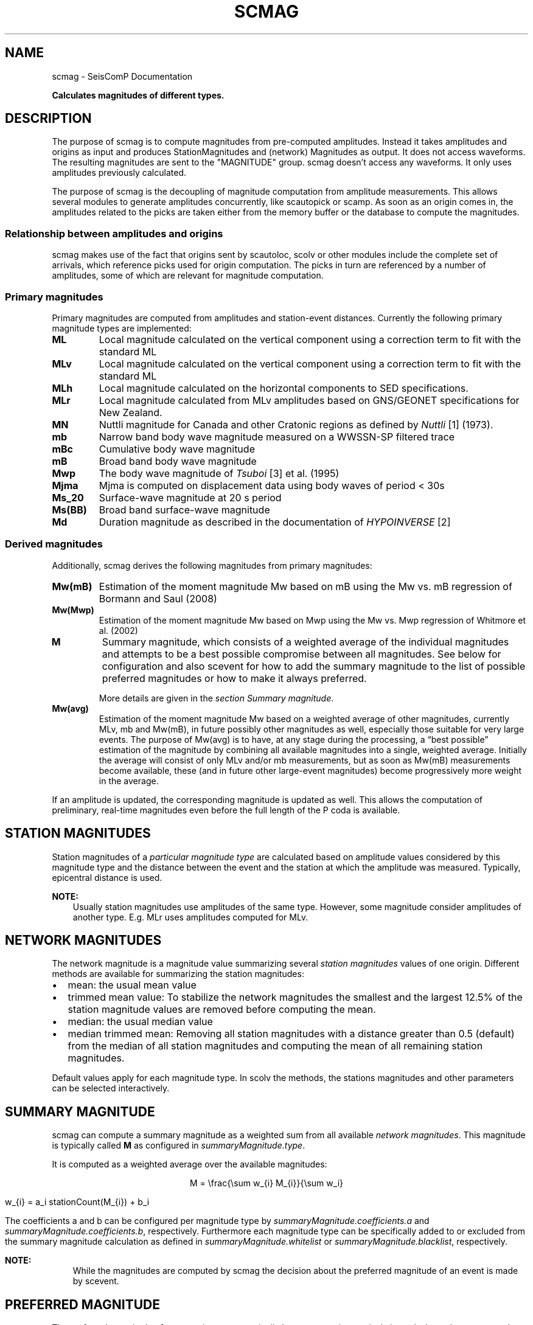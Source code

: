 .\" Man page generated from reStructuredText.
.
.TH "SCMAG" "1" "Jun 04, 2021" "4.6.0" "SeisComP"
.SH NAME
scmag \- SeisComP Documentation
.
.nr rst2man-indent-level 0
.
.de1 rstReportMargin
\\$1 \\n[an-margin]
level \\n[rst2man-indent-level]
level margin: \\n[rst2man-indent\\n[rst2man-indent-level]]
-
\\n[rst2man-indent0]
\\n[rst2man-indent1]
\\n[rst2man-indent2]
..
.de1 INDENT
.\" .rstReportMargin pre:
. RS \\$1
. nr rst2man-indent\\n[rst2man-indent-level] \\n[an-margin]
. nr rst2man-indent-level +1
.\" .rstReportMargin post:
..
.de UNINDENT
. RE
.\" indent \\n[an-margin]
.\" old: \\n[rst2man-indent\\n[rst2man-indent-level]]
.nr rst2man-indent-level -1
.\" new: \\n[rst2man-indent\\n[rst2man-indent-level]]
.in \\n[rst2man-indent\\n[rst2man-indent-level]]u
..
.sp
\fBCalculates magnitudes of different types.\fP
.SH DESCRIPTION
.sp
The purpose of scmag is to compute magnitudes from pre\-computed amplitudes.
Instead it takes amplitudes and origins as input and produces StationMagnitudes
and (network) Magnitudes as output. It does not access waveforms.
The resulting magnitudes are sent to the "MAGNITUDE" group. scmag doesn’t access
any waveforms. It only uses amplitudes previously calculated.
.sp
The purpose of scmag is the decoupling of magnitude computation from amplitude
measurements. This allows several modules to generate amplitudes concurrently,
like scautopick or scamp\&. As soon as an origin comes in, the amplitudes related
to the picks are taken either from the memory buffer or the database to compute
the magnitudes.
.SS Relationship between amplitudes and origins
.sp
scmag makes use of the fact that origins sent by scautoloc, scolv
or other modules include
the complete set of arrivals, which reference picks used for origin computation.
The picks in turn are referenced by a number of amplitudes, some of which are
relevant for magnitude computation.
.SS Primary magnitudes
.sp
Primary magnitudes are computed from amplitudes and station\-event distances.
Currently the following primary magnitude types are implemented:
.INDENT 0.0
.TP
.B ML
Local magnitude calculated on the vertical component using a correction term
to fit with the standard ML
.TP
.B MLv
Local magnitude calculated on the vertical component using a correction term
to fit with the standard ML
.TP
.B MLh
Local magnitude calculated on the horizontal components to SED specifications.
.TP
.B MLr
Local magnitude calculated from MLv amplitudes based on GNS/GEONET specifications
for New Zealand.
.TP
.B MN
Nuttli magnitude for Canada and other Cratonic regions as defined by \fI\%Nuttli\fP [1] (1973).
.TP
.B mb
Narrow band body wave magnitude measured on a WWSSN\-SP filtered trace
.TP
.B mBc
Cumulative body wave magnitude
.TP
.B mB
Broad band body wave magnitude
.TP
.B Mwp
The body wave magnitude of \fI\%Tsuboi\fP [3] et al. (1995)
.TP
.B Mjma
Mjma is computed on displacement data using body waves of period < 30s
.TP
.B Ms_20
Surface\-wave magnitude at 20 s period
.TP
.B Ms(BB)
Broad band surface\-wave magnitude
.TP
.B Md
Duration magnitude as described in the documentation of \fI\%HYPOINVERSE\fP [2]
.UNINDENT
.SS Derived magnitudes
.sp
Additionally, scmag derives the following magnitudes from primary magnitudes:
.INDENT 0.0
.TP
.B Mw(mB)
Estimation of the moment magnitude Mw based on mB using the Mw vs. mB
regression of Bormann and Saul (2008)
.TP
.B Mw(Mwp)
Estimation of the moment magnitude Mw based on Mwp using the Mw vs. Mwp
regression of Whitmore et al. (2002)
.TP
.B M
Summary magnitude, which consists of a weighted average of the individual
magnitudes and attempts to be a best possible compromise between all magnitudes.
See below for configuration and also scevent for how to add the summary magnitude
to the list of possible preferred magnitudes or how to make it always preferred.
.sp
More details are given in the \fI\%section Summary magnitude\fP\&.
.TP
.B Mw(avg)
Estimation of the moment magnitude Mw based on a weighted average of other
magnitudes, currently MLv, mb and Mw(mB), in future possibly other magnitudes as
well, especially those suitable for very large events. The purpose of Mw(avg) is
to have, at any stage during the processing, a “best possible” estimation of the
magnitude by combining all available magnitudes into a single, weighted average.
Initially the average will consist of only MLv and/or mb measurements, but as soon
as Mw(mB) measurements become available, these (and in future other large\-event
magnitudes) become progressively more weight in the average.
.UNINDENT
.sp
If an amplitude is updated, the corresponding magnitude is updated as well.
This allows the computation of preliminary, real\-time magnitudes even before
the full length of the P coda is available.
.SH STATION MAGNITUDES
.sp
Station magnitudes of a \fI\%particular magnitude type\fP are
calculated based on amplitude values
considered by this magnitude type and the distance between the event and the station
at which the amplitude was measured. Typically, epicentral distance is used.
.sp
\fBNOTE:\fP
.INDENT 0.0
.INDENT 3.5
Usually station magnitudes use amplitudes of the same type. However, some magnitude
consider amplitudes of another type. E.g. MLr
uses amplitudes computed for MLv\&.
.UNINDENT
.UNINDENT
.SH NETWORK MAGNITUDES
.sp
The network magnitude is a magnitude value summarizing several \fI\%station magnitudes\fP
values of one origin\&.
Different methods are available for summarizing the station magnitudes:
.INDENT 0.0
.IP \(bu 2
mean: the usual mean value
.IP \(bu 2
trimmed mean value:
To stabilize the network magnitudes the smallest and the largest 12.5% of the
station magnitude values are removed before computing the mean.
.IP \(bu 2
median: the usual median value
.IP \(bu 2
median trimmed mean:
Removing all station magnitudes with a distance greater than 0.5 (default)
from the median of all station magnitudes and computing the mean of all
remaining station magnitudes.
.UNINDENT
.sp
Default values apply for each magnitude type.
In scolv the methods, the stations magnitudes and other parameters can be
selected interactively.
.SH SUMMARY MAGNITUDE
.sp
scmag can compute a summary magnitude as a weighted sum from all available
\fI\%network magnitudes\fP\&.
This magnitude is typically called \fBM\fP as configured in \fI\%summaryMagnitude.type\fP\&.
.sp
It is computed as a weighted average over the available magnitudes:
.sp
.ce
M = \efrac{\esum w_{i} M_{i}}{\esum w_i}

w_{i} = a_i stationCount(M_{i}) + b_i
.ce 0
.sp
The coefficients a and b can be configured per magnitude type by \fI\%summaryMagnitude.coefficients.a\fP
and \fI\%summaryMagnitude.coefficients.b\fP, respectively.
Furthermore each magnitude type can be specifically added to or excluded from the summary magnitude calculation
as defined in \fI\%summaryMagnitude.whitelist\fP or \fI\%summaryMagnitude.blacklist\fP,
respectively.
.sp
\fBNOTE:\fP
.INDENT 0.0
.INDENT 3.5
While the magnitudes are computed by scmag the decision about the preferred
magnitude of an event is made by scevent\&.
.UNINDENT
.UNINDENT
.SH PREFERRED MAGNITUDE
.sp
The preferred magnitude of an event is set automatically by scevent
or interactively in scolv\&. It can be any network magnitude or the summary magnitude.
.SH REFERENCES
.IP [1] 5
\fI\%https://doi.org/10.1029/JB078i005p00876\fP
.IP [2] 5
\fI\%https://earthquake.usgs.gov/research/software/#HYPOINVERSE\fP
.IP [3] 5
\fI\%https://pubs.geoscienceworld.org/bssa/article\-pdf/85/2/606/2708350/BSSA0850020606.pdf\fP
.SH CONFIGURATION
.nf
\fBetc/defaults/global.cfg\fP
\fBetc/defaults/scmag.cfg\fP
\fBetc/global.cfg\fP
\fBetc/scmag.cfg\fP
\fB~/.seiscomp/global.cfg\fP
\fB~/.seiscomp/scmag.cfg\fP
.fi
.sp
.sp
scmag inherits global options\&.
.INDENT 0.0
.TP
.B magnitudes
Type: \fIlist:string\fP
.sp
Definition of magnitude types to be calculated from amplitudes.
Default is \fBMLv, mb, mB, Mwp\fP\&.
.UNINDENT
.INDENT 0.0
.TP
.B connection.sendInterval
Type: \fIint\fP
.sp
Interval between 2 sending processes. The interval has influence how often information is updated.
Default is \fB1\fP\&.
.UNINDENT
.INDENT 0.0
.TP
.B connection.minimumArrivalWeight
Type: \fIdouble\fP
.sp
The minimum weight of an arrival to be used for magnitude calculations.
Default is \fB0.5\fP\&.
.UNINDENT
.sp
\fBNOTE:\fP
.INDENT 0.0
.INDENT 3.5
\fBsummaryMagnitude.*\fP
\fIThe summary magnitude is building a weighted summary above all defined magnitude types. The single magnitude value is multiplied with the magnitude type specific weight. This is summed up for all magnitude types and the resulting sum is divided through the sum of all weights.\fP
.UNINDENT
.UNINDENT
.INDENT 0.0
.TP
.B summaryMagnitude.enabled
Type: \fIboolean\fP
.sp
Enables summary magnitude calculation.
Default is \fBtrue\fP\&.
.UNINDENT
.INDENT 0.0
.TP
.B summaryMagnitude.type
Type: \fIstring\fP
.sp
Define the type/name of the summary magnitude.
Default is \fBM\fP\&.
.UNINDENT
.INDENT 0.0
.TP
.B summaryMagnitude.minStationCount
Type: \fIint\fP
.sp
This is the minimum station magnitude required for any magnitude to contribute to
the summary magnitude at all. If this is set to 4 then no magnitude with less than
4 station magnitudes is taken into consideration even if this results in no summary
magnitude at all. For this reason, the default here is 1 but in a purely automatic
system it should be higher, at least 4 is recommended.
Default is \fB4\fP\&.
.UNINDENT
.INDENT 0.0
.TP
.B summaryMagnitude.blacklist
Type: \fIlist:string\fP
.sp
Define the magnitude types to be excluded from the summary magnitude calculation.
.UNINDENT
.INDENT 0.0
.TP
.B summaryMagnitude.whitelist
Type: \fIlist:string\fP
.sp
Define the magnitude types to be included in the summary magnitude calculation.
.UNINDENT
.sp
\fBNOTE:\fP
.INDENT 0.0
.INDENT 3.5
\fBsummaryMagnitude.coefficients.*\fP
\fIDefine the coefficients to calculate the weight of a magnitude. weight = a*magStationCount+b\fP
.UNINDENT
.UNINDENT
.INDENT 0.0
.TP
.B summaryMagnitude.coefficients.a
Type: \fIlist:string\fP
.sp
Define the coefficients a. Unnamed values define the default value.
Default is \fB0, Mw(mB):0.4, Mw(Mwp):0.4\fP\&.
.UNINDENT
.INDENT 0.0
.TP
.B summaryMagnitude.coefficients.b
Type: \fIlist:string\fP
.sp
Define the coefficients b. Unnamed values define the default value.
Default is \fB1, MLv:2, Mw(mB):\-1, Mw(Mwp):\-1\fP\&.
.UNINDENT
.INDENT 0.0
.TP
.B magnitudes.average
Type: \fIlist:string\fP
.sp
Defines the average method to use when computing the network magnitude.
To define the average method per magnitude type append the type, eg:
"magnitudes.average = default, MLv:median"
.sp
The default behaviour is to compute the mean if less than 4 contributed
station magnitudes exist otherwise a trimmed mean of 25 percent is used.
.sp
Options are "default", "mean",
"trimmedMean" and "medianTrimmedMean".
Default is \fBdefault\fP\&.
.UNINDENT
.SH COMMAND-LINE
.SS Generic
.INDENT 0.0
.TP
.B \-h, \-\-help
show help message.
.UNINDENT
.INDENT 0.0
.TP
.B \-V, \-\-version
show version information
.UNINDENT
.INDENT 0.0
.TP
.B \-\-config\-file arg
Use alternative configuration file. When this option is used
the loading of all stages is disabled. Only the given configuration
file is parsed and used. To use another name for the configuration
create a symbolic link of the application or copy it, eg scautopick \-> scautopick2.
.UNINDENT
.INDENT 0.0
.TP
.B \-\-plugins arg
Load given plugins.
.UNINDENT
.INDENT 0.0
.TP
.B \-D, \-\-daemon
Run as daemon. This means the application will fork itself and
doesn\(aqt need to be started with &.
.UNINDENT
.INDENT 0.0
.TP
.B \-\-auto\-shutdown arg
Enable/disable self\-shutdown because a master module shutdown. This only
works when messaging is enabled and the master module sends a shutdown
message (enabled with \-\-start\-stop\-msg for the master module).
.UNINDENT
.INDENT 0.0
.TP
.B \-\-shutdown\-master\-module arg
Sets the name of the master\-module used for auto\-shutdown. This
is the application name of the module actually started. If symlinks
are used then it is the name of the symlinked application.
.UNINDENT
.INDENT 0.0
.TP
.B \-\-shutdown\-master\-username arg
Sets the name of the master\-username of the messaging used for
auto\-shutdown. If "shutdown\-master\-module" is given as well this
parameter is ignored.
.UNINDENT
.INDENT 0.0
.TP
.B \-x, \-\-expiry time
Time span in hours after which objects expire.
.UNINDENT
.SS Verbosity
.INDENT 0.0
.TP
.B \-\-verbosity arg
Verbosity level [0..4]. 0:quiet, 1:error, 2:warning, 3:info, 4:debug
.UNINDENT
.INDENT 0.0
.TP
.B \-v, \-\-v
Increase verbosity level (may be repeated, eg. \-vv)
.UNINDENT
.INDENT 0.0
.TP
.B \-q, \-\-quiet
Quiet mode: no logging output
.UNINDENT
.INDENT 0.0
.TP
.B \-\-component arg
Limits the logging to a certain component. This option can be given more than once.
.UNINDENT
.INDENT 0.0
.TP
.B \-s, \-\-syslog
Use syslog logging back end. The output usually goes to /var/lib/messages.
.UNINDENT
.INDENT 0.0
.TP
.B \-l, \-\-lockfile arg
Path to lock file.
.UNINDENT
.INDENT 0.0
.TP
.B \-\-console arg
Send log output to stdout.
.UNINDENT
.INDENT 0.0
.TP
.B \-\-debug
Debug mode: \-\-verbosity=4 \-\-console=1
.UNINDENT
.INDENT 0.0
.TP
.B \-\-log\-file arg
Use alternative log file.
.UNINDENT
.SS Messaging
.INDENT 0.0
.TP
.B \-u, \-\-user arg
Overrides configuration parameter \fBconnection.username\fP\&.
.UNINDENT
.INDENT 0.0
.TP
.B \-H, \-\-host arg
Overrides configuration parameter \fBconnection.server\fP\&.
.UNINDENT
.INDENT 0.0
.TP
.B \-t, \-\-timeout arg
Overrides configuration parameter \fBconnection.timeout\fP\&.
.UNINDENT
.INDENT 0.0
.TP
.B \-g, \-\-primary\-group arg
Overrides configuration parameter \fBconnection.primaryGroup\fP\&.
.UNINDENT
.INDENT 0.0
.TP
.B \-S, \-\-subscribe\-group arg
A group to subscribe to. This option can be given more than once.
.UNINDENT
.INDENT 0.0
.TP
.B \-\-content\-type arg
Overrides configuration parameter \fBconnection.contentType\fP\&.
.UNINDENT
.INDENT 0.0
.TP
.B \-\-start\-stop\-msg arg
Sets sending of a start\- and a stop message.
.UNINDENT
.SS Database
.INDENT 0.0
.TP
.B \-\-db\-driver\-list
List all supported database drivers.
.UNINDENT
.INDENT 0.0
.TP
.B \-d, \-\-database arg
The database connection string, format: \fI\%service://user:pwd@host/database\fP\&.
"service" is the name of the database driver which can be
queried with "\-\-db\-driver\-list".
.UNINDENT
.INDENT 0.0
.TP
.B \-\-config\-module arg
The configmodule to use.
.UNINDENT
.INDENT 0.0
.TP
.B \-\-inventory\-db arg
Load the inventory from the given database or file, format: [\fI\%service://]location\fP
.UNINDENT
.INDENT 0.0
.TP
.B \-\-db\-disable
Do not use the database at all
.UNINDENT
.SS Input
.INDENT 0.0
.TP
.B \-\-ep file
Defines an event parameters XML file to be read and processed. This
implies offline mode and only processes all origins contained
in that file. It computes station magnitudes for all picks associated
with an origin where amplitudes are available and the corresponding
network magnitudes. Station and network magnitudes having the
evaluation status set are ignored. Use the \-\-force to include those
magnitudes. It outputs an XML text adding the station\-
and network magnitudes to the input XML file.
.UNINDENT
.INDENT 0.0
.TP
.B \-\-reprocess
Reprocess also station and network magnitudes with an evaluation
status set but do not change weights and just add new
contributions with weight 0.
.UNINDENT
.SS Reprocess
.INDENT 0.0
.TP
.B \-\-static
With that flag all existing station magnitudes are recomputed
based on their associated amplitudes. If an amplitude cannot
be accessed, no station magnitude is updated.
Network magnitudes are recomputed based on their station
magnitude contributions. No new objects will
be created in this mode, it only updates values and weights.
The method to accumulate the station magnitudes to form the network
magnitude will be read from the existing object and replicated.
If it cannot be interpreted then the configured default for this
magnitude type will be used instead. Weights of station magnitudes
will be changed according to the accumulation method of the
network magnitude.
.UNINDENT
.INDENT 0.0
.TP
.B \-\-keep\-weights
Reuses the original weights in combination with \-\-static.
.UNINDENT
.SH AUTHOR
gempa GmbH, GFZ Potsdam
.SH COPYRIGHT
gempa GmbH, GFZ Potsdam
.\" Generated by docutils manpage writer.
.
